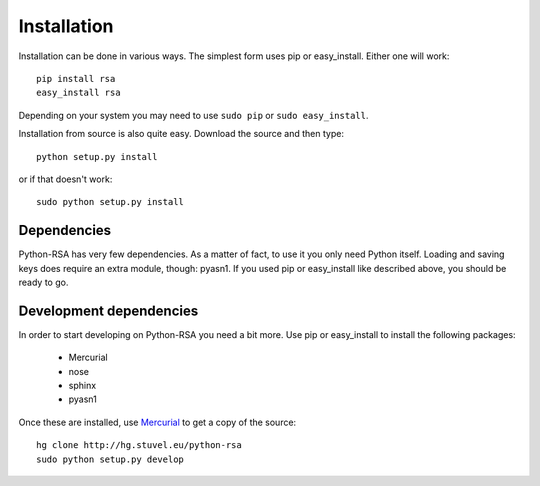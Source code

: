 Installation
==================================================

Installation can be done in various ways. The simplest form uses pip
or easy_install. Either one will work::

    pip install rsa
    easy_install rsa

Depending on your system you may need to use ``sudo pip`` or ``sudo
easy_install``.

Installation from source is also quite easy. Download the source and
then type::

    python setup.py install

or if that doesn't work::

    sudo python setup.py install


.. todo::

    Add a source link here


Dependencies
--------------------------------------------------

Python-RSA has very few dependencies. As a matter of fact, to use it
you only need Python itself. Loading and saving keys does require an
extra module, though: pyasn1. If you used pip or easy_install like
described above, you should be ready to go.

Development dependencies
--------------------------------------------------

In order to start developing on Python-RSA you need a bit more. Use
pip or easy_install to install the following packages:

    - Mercurial
    - nose
    - sphinx
    - pyasn1

Once these are installed, use Mercurial_ to get a copy of the source::

    hg clone http://hg.stuvel.eu/python-rsa
    sudo python setup.py develop


.. _Mercurial: http://hg-scm.com/
